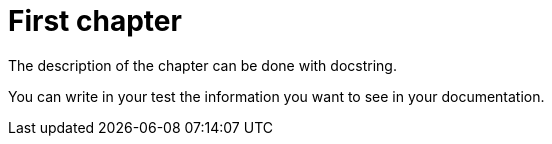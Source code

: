 = First chapter

The description of the chapter can be done with docstring.

You can write in your test the information you want to see in your documentation.
